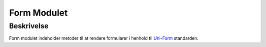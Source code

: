 ************
Form Modulet
************

Beskrivelse
-----------

Form modulet indeholder metoder til at rendere formularer i henhold til `Uni-Form <http://sprawsm.com/uni-form/>`_ standarden.

